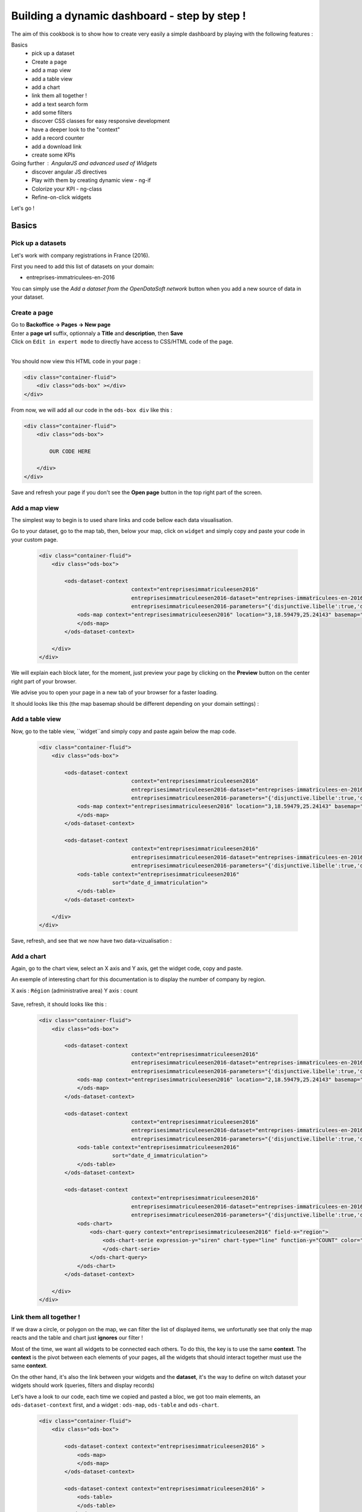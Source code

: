 Building a dynamic dashboard - step by step !
=============================================

The aim of this cookbook is to show how to create very easily a simple dashboard by playing with the following features :


Basics
 - pick up a dataset
 - Create a page
 - add a map view
 - add a table view
 - add a chart
 - link them all together ! 
 - add a text search form
 - add some filters
 - discover CSS classes for easy responsive development
 - have a deeper look to the "context"
 - add a record counter
 - add a download link
 - create some KPIs

Going further : AngularJS and advanced used of Widgets
 - discover angular JS directives
 - Play with them by creating dynamic view - ng-if
 - Colorize your KPI - ng-class
 - Refine-on-click widgets


Let's go !


Basics
------

Pick up a datasets
~~~~~~~~~~~~~~~~~~

Let's work with company registrations in France (2016).

First you need to add this list of datasets on your domain:

* entreprises-immatriculees-en-2016

You can simply use the `Add a dataset from the OpenDataSoft network` button when you add a new source of data in your dataset.

Create a page
~~~~~~~~~~~~~

| Go to **Backoffice -> Pages -> New page**
| Enter a **page url** suffix, optionnaly a **Title** and **description**, then **Save**
| Click on ``Edit in expert mode`` to directly have access to CSS/HTML code of the page.
| 

You should now view this HTML code in your page :

.. code-block:: html

	<div class="container-fluid">
	    <div class="ods-box" ></div>
	</div>


From now, we will add all our code in the ``ods-box div`` like this :

.. code-block:: html

	<div class="container-fluid">
	    <div class="ods-box">
	    
	        OUR CODE HERE
	    
	    </div>
	</div>

Save and refresh your page if you don't see the **Open page** button in the top right part of the screen.


Add a map view
~~~~~~~~~~~~~~

The simplest way to begin is to used share links and code bellow each data visualisation.

Go to your dataset, go to the map tab, then, below your map, click on ``widget`` and simply copy and paste your code in your custom page.

 .. code-block:: html

	<div class="container-fluid">
	    <div class="ods-box">

	        <ods-dataset-context  
	                             context="entreprisesimmatriculeesen2016" 
	                             entreprisesimmatriculeesen2016-dataset="entreprises-immatriculees-en-2016" 
	                             entreprisesimmatriculeesen2016-parameters="{'disjunctive.libelle':true,'disjunctive.code_postal':true,'disjunctive.ville':true,'disjunctive.region':true,'disjunctive.greffe':true,'sort':'date_d_immatriculation'}">
	            <ods-map context="entreprisesimmatriculeesen2016" location="3,18.59479,25.24143" basemap="mapbox.light">
	            </ods-map>
	        </ods-dataset-context>

	    </div>
	</div>


We will explain each block later, for the moment, just preview your page by clicking on the **Preview** button on the center right part of your browser.

We advise you to open your page in a new tab of your browser for a faster loading.

It should looks like this (the map basemap should be different depending on your domain settings) :

 .. image:: dashboard__add-a-map-view.png


Add a table view
~~~~~~~~~~~~~~~~

Now, go to the table view, ``widget``and simply copy and paste again below the map code.

 .. code-block:: html

	<div class="container-fluid">
	    <div class="ods-box">

	        <ods-dataset-context  
	                             context="entreprisesimmatriculeesen2016" 
	                             entreprisesimmatriculeesen2016-dataset="entreprises-immatriculees-en-2016" 
	                             entreprisesimmatriculeesen2016-parameters="{'disjunctive.libelle':true,'disjunctive.code_postal':true,'disjunctive.ville':true,'disjunctive.region':true,'disjunctive.greffe':true,'sort':'date_d_immatriculation'}">
	            <ods-map context="entreprisesimmatriculeesen2016" location="3,18.59479,25.24143" basemap="mapbox.light">
	            </ods-map>
	        </ods-dataset-context>

	        <ods-dataset-context  
	                             context="entreprisesimmatriculeesen2016" 
	                             entreprisesimmatriculeesen2016-dataset="entreprises-immatriculees-en-2016" 
	                             entreprisesimmatriculeesen2016-parameters="{'disjunctive.libelle':true,'disjunctive.code_postal':true,'disjunctive.ville':true,'disjunctive.region':true,'disjunctive.greffe':true,'sort':'date_d_immatriculation'}">
	            <ods-table context="entreprisesimmatriculeesen2016" 
	                       sort="date_d_immatriculation">
	            </ods-table>
	        </ods-dataset-context>

	    </div>
	</div>

Save, refresh, and see that we now have two data-vizualisation :

 .. image:: dashboard__add-a-table-view.png

Add a chart
~~~~~~~~~~~

Again, go to the chart view, select an X axis and Y axis, get the widget code, copy and paste.

An exemple of interesting chart for this documentation is to display the number of company by region.

X axis : ``Région`` (administrative area)
Y axis : count

 .. image:: dashboard__add-a-chart-setup.png

Save, refresh, it should looks like this : 

 .. code-block:: html

	<div class="container-fluid">
	    <div class="ods-box">

	        <ods-dataset-context  
	                             context="entreprisesimmatriculeesen2016" 
	                             entreprisesimmatriculeesen2016-dataset="entreprises-immatriculees-en-2016" 
	                             entreprisesimmatriculeesen2016-parameters="{'disjunctive.libelle':true,'disjunctive.code_postal':true,'disjunctive.ville':true,'disjunctive.region':true,'disjunctive.greffe':true,'sort':'date_d_immatriculation'}">
	            <ods-map context="entreprisesimmatriculeesen2016" location="2,18.59479,25.24143" basemap="mapbox.light">
	            </ods-map>
	        </ods-dataset-context>

	        <ods-dataset-context  
	                             context="entreprisesimmatriculeesen2016" 
	                             entreprisesimmatriculeesen2016-dataset="entreprises-immatriculees-en-2016" 
	                             entreprisesimmatriculeesen2016-parameters="{'disjunctive.libelle':true,'disjunctive.code_postal':true,'disjunctive.ville':true,'disjunctive.region':true,'disjunctive.greffe':true,'sort':'date_d_immatriculation'}">
	            <ods-table context="entreprisesimmatriculeesen2016" 
	                       sort="date_d_immatriculation">
	            </ods-table>
	        </ods-dataset-context>

	        <ods-dataset-context  
	                             context="entreprisesimmatriculeesen2016" 
	                             entreprisesimmatriculeesen2016-dataset="entreprises-immatriculees-en-2016" 
	                             entreprisesimmatriculeesen2016-parameters="{'disjunctive.libelle':true,'disjunctive.code_postal':true,'disjunctive.ville':true,'disjunctive.region':true,'disjunctive.greffe':true,'sort':'date_d_immatriculation'}">
	            <ods-chart>
	                <ods-chart-query context="entreprisesimmatriculeesen2016" field-x="region">
	                    <ods-chart-serie expression-y="siren" chart-type="line" function-y="COUNT" color="#66c2a5" scientific-display="true">
	                    </ods-chart-serie>
	                </ods-chart-query>
	            </ods-chart>
	        </ods-dataset-context>

	    </div>
	</div>

 .. image:: dashboard__add-a-chart.png

Link them all together ! 
~~~~~~~~~~~~~~~~~~~~~~~~

If we draw a circle, or polygon on the map, we can filter the list of displayed items, we unfortunatly see that only the map reacts and the table and chart just **ignores** our filter !

Most of the time, we want all widgets to be connected each others. To do this, the key is to use the same **context**.
The **context** is the pivot between each elements of your pages, all the widgets that should interact together must use the same **context**.

On the other hand, it's also the link between your widgets and the **dataset**, it's the way to define on witch dataset your widgets should work (queries, filters and display records)

Let's have a look to our code, each time we copied and pasted a bloc, we got too main elements, an ``ods-dataset-context`` first, and a widget : ``ods-map``, ``ods-table`` and ``ods-chart``.

 .. code-block:: html

	<div class="container-fluid">
	    <div class="ods-box">

	        <ods-dataset-context context="entreprisesimmatriculeesen2016" >
	            <ods-map>
	            </ods-map>
	        </ods-dataset-context>

	        <ods-dataset-context context="entreprisesimmatriculeesen2016" >
	            <ods-table>
	            </ods-table>
	        </ods-dataset-context>

	        <ods-dataset-context context="entreprisesimmatriculeesen2016" >
	            <ods-chart>
	            </ods-chart>
	        </ods-dataset-context>

	    </div>
	</div>

This cleaned version of the code highlight that the 3 widgets have, each time, their own context ! 3 contexts, for 3 widgets.

The simple thing to do then is to keep only one, and move our widgets below this **unique** context !

	Here is the result :

 .. code-block:: html

	<div class="container-fluid">
	    <div class="ods-box">

	        <ods-dataset-context  
	                             context="entreprisesimmatriculeesen2016" 
	                             entreprisesimmatriculeesen2016-dataset="entreprises-immatriculees-en-2016" 
	                             entreprisesimmatriculeesen2016-parameters="{'disjunctive.libelle':true,'disjunctive.code_postal':true,'disjunctive.ville':true,'disjunctive.region':true,'disjunctive.greffe':true,'sort':'date_d_immatriculation'}">

	            <ods-map context="entreprisesimmatriculeesen2016" location="2,18.59479,25.24143" basemap="mapbox.light">
	            </ods-map>

	            <ods-table context="entreprisesimmatriculeesen2016" 
	                       sort="date_d_immatriculation">
	            </ods-table>

	            <ods-chart>
	                <ods-chart-query context="entreprisesimmatriculeesen2016" field-x="region">
	                    <ods-chart-serie expression-y="siren" chart-type="line" function-y="COUNT" color="#66c2a5" scientific-display="true">
	                    </ods-chart-serie>
	                </ods-chart-query>
	            </ods-chart>

	        </ods-dataset-context>

	    </div>
	</div>

Now, any circle, rectangle or polygon drawn on the map will apply the a filter on the **context**, **shared** by all widgets, we then expect that the table and chart **dynamically reload** their display with the filtered results.

 .. image:: dashboard__link-them-all.png


Add a text search form
~~~~~~~~~~~~~~~~~~~~~~

Now that we have an unique context to work on, and all our widgets are linked together, we can add other advanced widget.
Let's start with a search bar !

Open a new tab with the full `widget documentation <http://opendatasoft.github.io/ods-widgets/docs/#/api>`_ to see the list of available widgets.

The search bar is called `odsTextSearch <http://opendatasoft.github.io/ods-widgets/docs/#/api/ods-widgets.directive:odsTextSearch>`_.
It has several optionnal parameters and only one mandatory : the context !

Let's keep it simple for the moment and use it like this :

 .. code-block:: html

	<ods-text-search context="mycontext"></ods-text-search>

where
	``mycontext`` is the name of my context in my custom page.

Let's add a search bar at the top of our dashboard now :

 .. code-block:: html

	<div class="container-fluid">
	    <div class="ods-box">

	        <ods-dataset-context  
	                             context="entreprisesimmatriculeesen2016" 
	                             entreprisesimmatriculeesen2016-dataset="entreprises-immatriculees-en-2016" 
	                             entreprisesimmatriculeesen2016-parameters="{'disjunctive.libelle':true,'disjunctive.code_postal':true,'disjunctive.ville':true,'disjunctive.region':true,'disjunctive.greffe':true,'sort':'date_d_immatriculation'}">

	            <ods-text-search context="entreprisesimmatriculeesen2016"></ods-text-search>
	            
	            <ods-map context="entreprisesimmatriculeesen2016" location="2,18.59479,25.24143" basemap="mapbox.light">
	            </ods-map>

	            <ods-table context="entreprisesimmatriculeesen2016" 
	                       sort="date_d_immatriculation">
	            </ods-table>

	            <ods-chart>
	                <ods-chart-query context="entreprisesimmatriculeesen2016" field-x="region">
	                    <ods-chart-serie expression-y="siren" chart-type="line" function-y="COUNT" color="#66c2a5" scientific-display="true">
	                    </ods-chart-serie>
	                </ods-chart-query>
	            </ods-chart>

	        </ods-dataset-context>

	    </div>
	</div>

Save, refresh, search !

	Let's search for sport club in the south of france :

 .. image:: dashboard__add-search-bar.png


Add some filters
~~~~~~~~~~~~~~~~

Like in the explore view, it's very interresting to have the dataset filters to narrow your search.
Ods filters widget is called `ods-facets <http://opendatasoft.github.io/ods-widgets/docs/#/api/ods-widgets.directive:odsFacets>`_ 

The simplest way is to display all facets :

 .. code-block:: html

 	<ods-facets context="mycontext"></ods-facets>

 A smarter way is to pick only needed facets by specifying the field id (not the name !) :

 .. code-block:: html

 	<ods-facets context="mycontext">
	    <h3>First field</h3>
	    <ods-facet name="myfield"></ods-facet>
	 
	    <h3>Second field</h3>
	    <ods-facet name="mysecondfield"></ods-facet>
	</ods-facets>

 .. note::

 	To get the field id you need to be aware of the dataset schema. It's available in the information tab of the dataset.
 	The dataset schema shows every information on each field : name, description, id, type, and an exemple.
 	It's often convenient to know the type and the id of each field when using advanced widget parameters.

In our dashboard exemple, we will use 2 filters of our company dataset, the company activity sector, and the city !
Let's add this code near our search bar :

 .. code-block::html 

	<div class="container-fluid">
	    <div class="ods-box">

	        <ods-dataset-context context="entreprisesimmatriculeesen2016" ...>

	            <ods-text-search context="entreprisesimmatriculeesen2016"></ods-text-search>

	            <ods-facets context="entreprisesimmatriculeesen2016">
	                <h3>Activity</h3>
	                <ods-facet name="libelle"></ods-facet>

	                <h3>City</h3>
	                <ods-facet name="ville"></ods-facet>
	            </ods-facets>

	            <ods-map>

	            <ods-table>

	            <ods-chart>

	        </ods-dataset-context>

	    </div>
	</div>

Now we can easily search for sport club in Paris !

 .. image:: dashboard__add-filters.png


Discover CSS classes for easy responsive development
~~~~~~~~~~~~~~~~~~~~~~~~~~~~~~~~~~~~~~~~~~~~~~~~~~~~

This dashboard starts to be nice but every widgets are in the same column, one after another without any style tuning.

.. note:: 

	At this point you need to be aware of the platform possibilities about CSS and HTML Style.
	Please read carrefully the `responsive grid layout managment /look_and_feel/grid-layouts.html` documentation. 


We will split the screen into two main areas : on the left a navigation bar, on the right the main content.
The navigation bar will carry the search bar and filters, the content will carry the table, map and chart.

It will looks like this : 

 .. image:: dashboard__css-responsive-layout-1.png

Bootsrap (the grid layout managment tool) split the page into 12 columns.
We will alloy 3 columns for the navigation bar and 9 for the content.
We will split the screen for devices starting from medium size. The CSS class is ``col-md-3`` and ``col-md-9``

Concerning the table and chart widget, we will split the area in two equal size, ie. 6 columns each. The CSS class is ``col-md-6``

One last detail: to use ``col-xx-yy`` CSS classes, they always need to be inside a ``row`` element !
So first, you define rows, then you split the rows !

 .. image:: dashboard__css-responsive-layout-2.png


The HTML block should then looks like this :

 .. code-block:: html

	<div class="container-fluid">

	    <div class="ods-box">

	        <ods-dataset-context  
	                             context="entreprisesimmatriculeesen2016" 
	                             entreprisesimmatriculeesen2016-dataset="entreprises-immatriculees-en-2016" 
	                             entreprisesimmatriculeesen2016-parameters="{'disjunctive.libelle':true,'disjunctive.code_postal':true,'disjunctive.ville':true,'disjunctive.region':true,'disjunctive.greffe':true,'sort':'date_d_immatriculation'}">
	    
	            <div class="row">

	                <!-- NAVIGATION BAR -->
	                <div class="col-md-3">
	                        <ods-text-search />
	                        <ods-facets />	                    
	                </div>

	                <!-- MAIN CONTENT -->            
	                <div class="col-md-9">
	                    
	                    <!-- ROW 1 : The Map -->
	                    <div class="row">
                            <ods-map />    
	                    </div>

	                    <!-- ROW 2 : Chart and table -->
	                    <div class="row">
	                        <div class="col-md-6">
                                <ods-table />
	                        </div>

	                        <div class="col-md-6">    
                                <ods-chart />
	                        </div>
	                    </div>

	                </div>
	            </div>
	        </ods-dataset-context>
	    </div>
	</div>

We now have a real dashboard, last detail will be to give some air of every element, they are still all sticked together.
It's a pure CSS aspect, and using ``margin`` and ``padding`` rules will easilly do the job.

But the platform also provide a CSS class called ``ods-box``. It encapsulate any element into a box with a thin rounded border.
We will use it to encapsulate the navigation bar, the map, the table and the chart.


The full HTML code is now : 

 .. code-block:: html

	<div class="container-fluid">
	    <div class="ods-box">
	        <ods-dataset-context  
	                             context="entreprisesimmatriculeesen2016" 
	                             entreprisesimmatriculeesen2016-dataset="entreprises-immatriculees-en-2016" 
	                             entreprisesimmatriculeesen2016-parameters="{'disjunctive.libelle':true,'disjunctive.code_postal':true,'disjunctive.ville':true,'disjunctive.region':true,'disjunctive.greffe':true,'sort':'date_d_immatriculation'}">
	            <div class="row">

	                <!-- NAVIGATION BAR -->
	                <div class="col-md-3">
	                    <div class="ods-box">
	                        <ods-text-search context="entreprisesimmatriculeesen2016"></ods-text-search>
	                        <ods-facets context="entreprisesimmatriculeesen2016">
	                            <h3>Activity</h3>
	                            <ods-facet name="libelle"></ods-facet>
	                            <h3>City</h3>
	                            <ods-facet name="ville"></ods-facet>
	                        </ods-facets>
	                    </div>
	                </div>

	                <!-- MAIN CONTENT -->            
	                <div class="col-md-9">

	                    <!-- ROW 1 : The Map -->
	                    <div class="row">
	                        <div class="ods-box">
	                            <ods-map context="entreprisesimmatriculeesen2016" location="2,18.59479,25.24143" basemap="mapbox.light">
	                            </ods-map>
	                        </div>
	                    </div>

	                    <!-- ROW 2 : Chart and table -->
	                    <div class="row">
	                        <div class="col-md-6">        
	                            <div class="ods-box">
	                                <ods-table context="entreprisesimmatriculeesen2016" 
	                                           sort="date_d_immatriculation">
	                                </ods-table>
	                            </div>
	                        </div>
	                        <div class="col-md-6">
	                            <div class="ods-box">
	                                <ods-chart>
	                                    <ods-chart-query context="entreprisesimmatriculeesen2016" field-x="region">
	                                        <ods-chart-serie expression-y="siren" chart-type="line" function-y="COUNT" color="#66c2a5" scientific-display="true">
	                                        </ods-chart-serie>
	                                    </ods-chart-query>
	                                </ods-chart>
	                            </div>
	                        </div>
	                    </div>
	                    
	                </div>
	            </div>
	        </ods-dataset-context>
	    </div>
	</div>


 .. image:: dashboard__css-responsive-layout-3.png


Have a deeper look to the "context" 
~~~~~~~~~~~~~~~~~~~~~~~~~~~~~~~~~~~

We now know that the context is the key between all widgets and the link between them and the data.
Some widgets consume/read it : the odsTable widget will use it to get records and display them.
Some widgets act/modify it : the odsTextSearch will query it by applying a search query or filter.
Some widgets do both : the odsFacets get filters, display it, and then allow to apply a filter on the context.

To go further it's now interresting to see how widget modify the context and what kind of information we can get from it.

 .. note::

	- As OpenDataSoft widgets library rely on **AngularJS** we will use it's syntax to read the **context**.
	- The **context** is an **AngularJS variable**.
	- The **context** can be seen like a simple **JSON object**, with brackets, key values lists etc...
	- To evaluate an expression in AngularJS we use this syntax : ``{{ action1 or variable1 }}``

To conclude this note, to read the context, simply add this bunch of code in an empty space :

 .. code-block:: html

 	<div class="container-fluid">
	    <div class="ods-box">
	        <ods-dataset-context  
	                             context="entreprisesimmatriculeesen2016" 
	                             entreprisesimmatriculeesen2016-dataset="entreprises-immatriculees-en-2016" 
	                             entreprisesimmatriculeesen2016-parameters="{'disjunctive.libelle':true,'disjunctive.code_postal':true,'disjunctive.ville':true,'disjunctive.region':true,'disjunctive.greffe':true,'sort':'date_d_immatriculation'}">
	            
	            {{ entreprisesimmatriculeesen2016 }}
	            
	            <div class="row">

	                <!-- NAVIGATION BAR -->
	    			. . . .


Save, refresh : you should see an ugly json at the top of your page, by pretty printing it in your favorite dev. environment (or with an online json pretty printer like the one from `CuriousConcept <https://jsonformatter.curiousconcept.com/>`_ ) you should see something like this :

 .. code-block:: json

	{  
	   "name":"entreprisesimmatriculeesen2016",
	   "type":"dataset",
	   "domainUrl":"",
	   "dataset":{  
	      "datasetid":"entreprises-immatriculees-en-2016",
	      "has_records":true,
	      "metas":{  
	         "publisher":"Infogreffe",
	         "domain":"fpassaniti",
	         "license":"Licence ouverte / Open Licence",
	         "description":"<p><strong>RCS - Liste des entreprises immatriculées en 2016</strong></p><hr/>\n<p>Liste des sociétés commerciales immatriculées au registre du commerce et des sociétés en 2016.</p>",
	         "language":"fr",
	         "records_count":114129,
	         "title":"Entreprises immatriculées en 2016",
	         "attributions":"Infogreffe",
	         "modified":"2016-09-14T15:16:33+02:00",
	         "theme":"Immatriculations",
	         "references":"Création, Immatriculation, Registre du commerce et des sociétés",
	         "visibility":"restricted",
	         "data_processed":"2016-09-14T10:30:30+02:00",
	         "metadata_processed":"2016-09-14T15:16:47+02:00",
	         "keyword":[  
	            "création",
	            "immatriculation",
	            "sociétés",
	            "entreprises"
	         ]
	      },
	      "features":[  
	         "geo",
	         "analyze",
	         "timeserie"
	      ],
	      . . .
	      "fields":         . . .,
	      "extra_metas":{  
	         "visualization":{  
	            "map_tooltip_fields": . . .
	            "calendar_enabled":false,
	            "map_tooltip_html_enabled":false,
	            "image_tooltip_html_enabled":false,
	            "map_tooltip_title":"denomination",
	            "table_default_sort_field":"date_d_immatriculation",
	            "table_fields": . . .
	            "map_marker_hidemarkershape":false,
	            "analyze_default":". . .",
	            "calendar_tooltip_html_enabled":false
	         },
	         "explore":{  
	            "download_count":0,
	            "feedback_enabled":false
	         },
	         "processing":{  
	            "processing_modified":"2016-06-14T12:25:59+02:00",
	            "records_size":0,
	            "security_last_modified":"2016-09-14T15:16:44+02:00"
	         },
	         "publishing":{  
	            "status":"processing_all_dataset_data",
	            "extractors":[  
	               "csvfile"
	            ],
	            "properties":[  
	               "scheduled"
	            ],
	            "last_modified_user":"olivier.ishacian",
	            "published":true
	         }
	      },
	      "billing_plans":[  

	      ]
	   },
	   "parameters":{  
	      "disjunctive.libelle":true,
	      "disjunctive.code_postal":true,
	      "disjunctive.ville":true,
	      "disjunctive.region":true,
	      "disjunctive.greffe":true,
	      "sort":"date_d_immatriculation"
	   },
	   "nhits":114559
	}

As it's a json, we can with AngularJS expression navigate into it's structure go get the value of any key.
For exemple, to get the dataset title, we go from the context, to the ``dataset`` list, then to the ``metas`` list, then we can reach the title value.
Encapsulated in a bug header html tag, it looks like this :

 .. code-block:: html

	<div class="container-fluid">
	    <div class="ods-box">
	        <ods-dataset-context  
	                             context="entreprisesimmatriculeesen2016" 
	                             entreprisesimmatriculeesen2016-dataset="entreprises-immatriculees-en-2016" 
	                             entreprisesimmatriculeesen2016-parameters="{'disjunctive.libelle':true,'disjunctive.code_postal':true,'disjunctive.ville':true,'disjunctive.region':true,'disjunctive.greffe':true,'sort':'date_d_immatriculation'}">

	            <h1>
	                {{ entreprisesimmatriculeesen2016.dataset.metas.title }}
	            </h1>

	            <div class="row">

	                <!-- NAVIGATION BAR -->


 .. image:: dashboard__context


Now that we saw what the context is, we must have a look to how we can iniate it.
The `odsDatasetContext <http://opendatasoft.github.io/ods-widgets/docs/#/api/ods-widgets.directive:odsDatasetContext>`_ is used to create a context, based on a datasetid and, optionnaly other parameters.

.. code-block:: html

    <ods-dataset-context  
        context="entreprisesimmatriculeesen2016" 
        entreprisesimmatriculeesen2016-dataset="entreprises-immatriculees-en-2016" 
        entreprisesimmatriculeesen2016-parameters="{'disjunctive.libelle':true,'disjunctive.code_postal':true,'disjunctive.ville':true,'disjunctive.region':true,'disjunctive.greffe':true,'sort':'date_d_immatriculation'}">
    </ods-dataset-context>


Add a record counter and last processing date
~~~~~~~~~~~~~~~~~~~~~~~~~~~~~~~~~~~~~~~~~~~~~



Add a download link
~~~~~~~~~~~~~~~~~~~

Create some KPIs
~~~~~~~~~~~~~~~~

test

Going further - AngularJS and advanced used of Widgets
------------------------------------------------------

discover angular JS directives
~~~~~~~~~~~~~~~~~~~~~~~~~~~~~~

Play with them by creating dynamic view - ng-if
~~~~~~~~~~~~~~~~~~~~~~~~~~~~~~~~~~~~~~~~~~~~~~~

Colorize your KPI - ng-class
~~~~~~~~~~~~~~~~~~~~~~~~~~~~

Refine-on-click widgets
~~~~~~~~~~~~~~~~~~~~~~~


```
